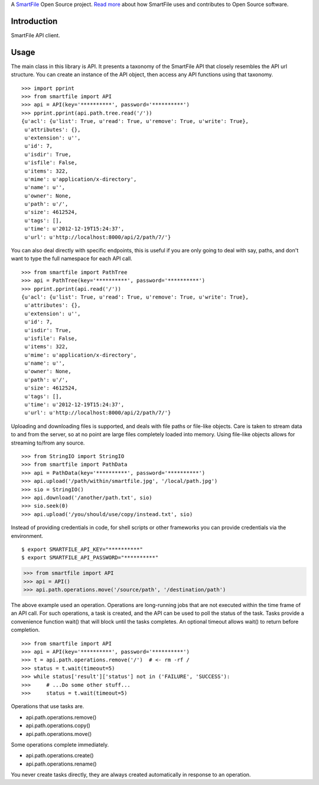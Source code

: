 A `SmartFile`_ Open Source project. `Read more`_ about how SmartFile
uses and contributes to Open Source software.

.. figure:: http://www.smartfile.com/images/logo.jpg
   :alt: SmartFile

Introduction
------------

SmartFile API client.

Usage
-----

The main class in this library is API. It presents a taxonomy of the SmartFile
API that closely resembles the API url structure. You can create an instance
of the API object, then access any API functions using that taxonomy.

::

    >>> import pprint
    >>> from smartfile import API
    >>> api = API(key='**********', password='**********')
    >>> pprint.pprint(api.path.tree.read('/'))
    {u'acl': {u'list': True, u'read': True, u'remove': True, u'write': True},
     u'attributes': {},
     u'extension': u'',
     u'id': 7,
     u'isdir': True,
     u'isfile': False,
     u'items': 322,
     u'mime': u'application/x-directory',
     u'name': u'',
     u'owner': None,
     u'path': u'/',
     u'size': 4612524,
     u'tags': [],
     u'time': u'2012-12-19T15:24:37',
     u'url': u'http://localhost:8000/api/2/path/7/'}

You can also deal directly with specific endpoints, this is useful if you are
only going to deal with say, paths, and don't want to type the full namespace
for each API call.

::

    >>> from smartfile import PathTree
    >>> api = PathTree(key='**********', password='**********')
    >>> pprint.pprint(api.read('/'))
    {u'acl': {u'list': True, u'read': True, u'remove': True, u'write': True},
     u'attributes': {},
     u'extension': u'',
     u'id': 7,
     u'isdir': True,
     u'isfile': False,
     u'items': 322,
     u'mime': u'application/x-directory',
     u'name': u'',
     u'owner': None,
     u'path': u'/',
     u'size': 4612524,
     u'tags': [],
     u'time': u'2012-12-19T15:24:37',
     u'url': u'http://localhost:8000/api/2/path/7/'}

Uploading and downloading files is supported, and deals with file paths or
file-like objects. Care is taken to stream data to and from the server, so
at no point are large files completely loaded into memory. Using file-like
objects allows for streaming to/from any source.

::

    >>> from StringIO import StringIO
    >>> from smartfile import PathData
    >>> api = PathData(key='**********', password='**********')
    >>> api.upload('/path/within/smartfile.jpg', '/local/path.jpg')
    >>> sio = StringIO()
    >>> api.download('/another/path.txt', sio)
    >>> sio.seek(0)
    >>> api.upload('/you/should/use/copy/instead.txt', sio)

Instead of providing credentials in code, for shell scripts or other frameworks
you can provide credentials via the environment.

::

    $ export SMARTFILE_API_KEY="**********"
    $ export SMARTFILE_API_PASSWORD="**********"

.. code:: python

    >>> from smartfile import API
    >>> api = API()
    >>> api.path.operations.move('/source/path', '/destination/path')

The above example used an operation. Operations are long-running jobs that are
not executed within the time frame of an API call. For such operations, a task
is created, and the API can be used to poll the status of the task. Tasks
provide a convenience function wait() that will block until the tasks
completes. An optional timeout allows wait() to return before completion.

::

    >>> from smartfile import API
    >>> api = API(key='**********', password='**********')
    >>> t = api.path.operations.remove('/')  # <- rm -rf /
    >>> status = t.wait(timeout=5)
    >>> while status['result']['status'] not in ('FAILURE', 'SUCCESS'):
    >>>     # ...Do some other stuff...
    >>>     status = t.wait(timeout=5)

Operations that use tasks are.

* api.path.operations.remove()
* api.path.operations.copy()
* api.path.operations.move()

Some operations complete immediately.

* api.path.operations.create()
* api.path.operations.rename()

You never create tasks directly, they are always created automatically in
response to an operation.

.. _SmartFile: http://www.smartfile.com/
.. _Read more: http://www.smartfile.com/open-source.html
